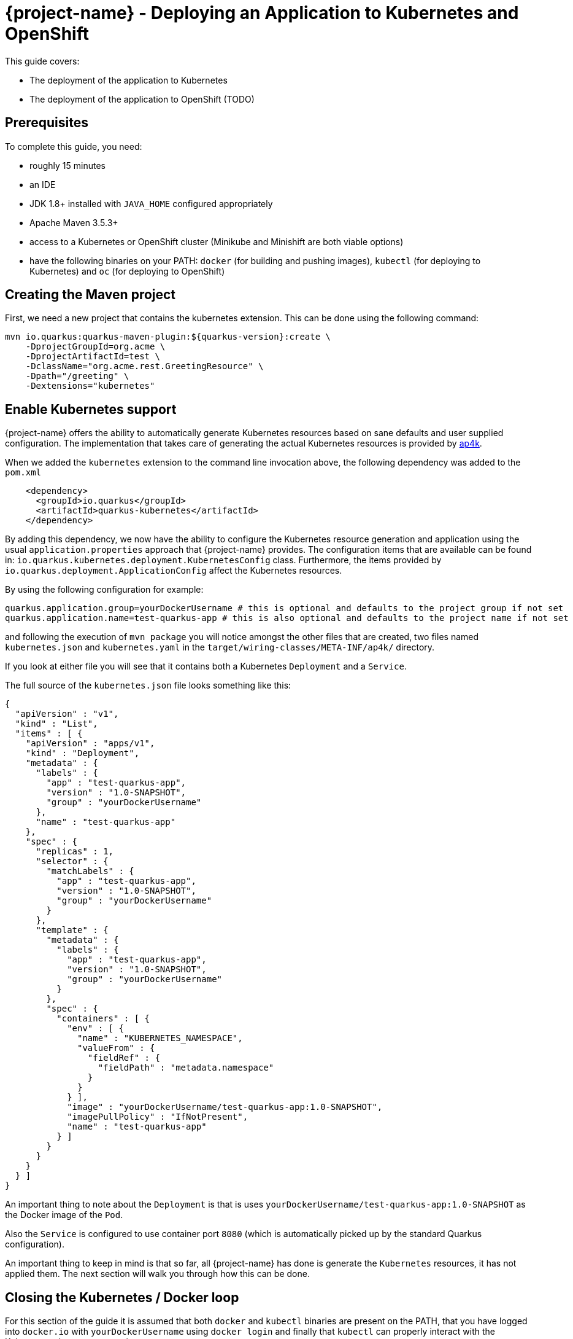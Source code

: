 = {project-name} - Deploying an Application to Kubernetes and OpenShift

This guide covers:

* The deployment of the application to Kubernetes
* The deployment of the application to OpenShift (TODO)

== Prerequisites

To complete this guide, you need:

* roughly 15 minutes
* an IDE
* JDK 1.8+ installed with `JAVA_HOME` configured appropriately
* Apache Maven 3.5.3+
* access to a Kubernetes or OpenShift cluster (Minikube and Minishift are both viable options)
* have the following binaries on your PATH: `docker` (for building and pushing images), `kubectl` (for deploying to Kubernetes) and `oc` (for deploying to OpenShift)

== Creating the Maven project

First, we need a new project that contains the kubernetes extension. This can be done using the following command:

[source, subs=attributes+]
----
mvn io.quarkus:quarkus-maven-plugin:${quarkus-version}:create \
    -DprojectGroupId=org.acme \
    -DprojectArtifactId=test \
    -DclassName="org.acme.rest.GreetingResource" \
    -Dpath="/greeting" \
    -Dextensions="kubernetes"
----

== Enable Kubernetes support

{project-name} offers the ability to automatically generate Kubernetes resources based on sane defaults and user supplied configuration. The implementation that takes care
of generating the actual Kubernetes resources is provided by https://github.com/ap4k/ap4k/[ap4k].

When we added the `kubernetes` extension to the command line invocation above, the following dependency was added to the `pom.xml`

[source,xml]
----
    <dependency>
      <groupId>io.quarkus</groupId>
      <artifactId>quarkus-kubernetes</artifactId>
    </dependency>
----

By adding this dependency, we now have the ability to configure the Kubernetes resource generation and application using the usual `application.properties` approach that {project-name} provides.
The configuration items that are available can be found in: `io.quarkus.kubernetes.deployment.KubernetesConfig` class.
Furthermore, the items provided by `io.quarkus.deployment.ApplicationConfig` affect the Kubernetes resources.

By using the following configuration for example:

[source]
----
quarkus.application.group=yourDockerUsername # this is optional and defaults to the project group if not set
quarkus.application.name=test-quarkus-app # this is also optional and defaults to the project name if not set
----

and following the execution of `mvn package` you will notice amongst the other files that are created, two files named
`kubernetes.json` and `kubernetes.yaml` in the `target/wiring-classes/META-INF/ap4k/` directory.

If you look at either file you will see that it contains both a Kubernetes `Deployment` and a `Service`.

The full source of the `kubernetes.json` file looks something like this:

[source,json]
----
{
  "apiVersion" : "v1",
  "kind" : "List",
  "items" : [ {
    "apiVersion" : "apps/v1",
    "kind" : "Deployment",
    "metadata" : {
      "labels" : {
        "app" : "test-quarkus-app",
        "version" : "1.0-SNAPSHOT",
        "group" : "yourDockerUsername"
      },
      "name" : "test-quarkus-app"
    },
    "spec" : {
      "replicas" : 1,
      "selector" : {
        "matchLabels" : {
          "app" : "test-quarkus-app",
          "version" : "1.0-SNAPSHOT",
          "group" : "yourDockerUsername"
        }
      },
      "template" : {
        "metadata" : {
          "labels" : {
            "app" : "test-quarkus-app",
            "version" : "1.0-SNAPSHOT",
            "group" : "yourDockerUsername"
          }
        },
        "spec" : {
          "containers" : [ {
            "env" : [ {
              "name" : "KUBERNETES_NAMESPACE",
              "valueFrom" : {
                "fieldRef" : {
                  "fieldPath" : "metadata.namespace"
                }
              }
            } ],
            "image" : "yourDockerUsername/test-quarkus-app:1.0-SNAPSHOT",
            "imagePullPolicy" : "IfNotPresent",
            "name" : "test-quarkus-app"
          } ]
        }
      }
    }
  } ]
}
----

An important thing to note about the `Deployment` is that is uses `yourDockerUsername/test-quarkus-app:1.0-SNAPSHOT` as the Docker image of the `Pod`.

Also the `Service` is configured to use container port `8080` (which is automatically picked up by the standard Quarkus configuration).

An important thing to keep in mind is that so far, all {project-name} has done is generate the `Kubernetes` resources, it has not applied them. The next section will walk you through how this can be done.

== Closing the Kubernetes / Docker loop

For this section of the guide it is assumed that both `docker` and `kubectl` binaries are present on the PATH, that you have logged into `docker.io` with `yourDockerUsername` using `docker login` and finally that
`kubectl` can properly interact with the Kubernetes cluster you are using.

Note that when the project was first created, a Dockerfile named `Dockerfile.jvm` was created at `src/main/docker`. This Dockerfile is automatically used to build the docker image.

If you start out by simply executing `mvn clean package -Dquarkus.kubernetes.docker.build=true` then at the end of the build you have a `yourDockerUsername/test-quarkus-app:1.0-SNAPSHOT` image built locally that can be run like so:

`docker run --rm -p 8080:8080 yourDockerUsername/test-quarkus-app:1.0-SNAPSHOT`

To actually deploy your application onto your Kubernetes cluster, you need to execute `mvn clean package -Dquarkus.kubernetes.docker.push=true -Dquarkus.kubernetes.deploy=true`.

In addition to what the previous command did, this command also pushes the image to the registry and applies the Kubernetes resources. At the end of the process the application will be deployed onto the cluster.

When you are done with using the application, you can remove it from the Kubernetes cluster by simply executing `kubectl delete -f target/wiring-classes/META-INF/ap4k/kubernetes.json`



[NOTE]
====
The configutation items used above (`quarkus.kubernetes.docker.build`, `quarkus.kubernetes.docker.push` and `quarkus.kubernetes.deploy`) can of course be added to `application.properties`.
Overriding them during build time as we have shown above works the same as any other {project-name} property.
====


== Using Gradle

In order to be able to utilize the full capabilities of ap4k when using the {project-name} Gradle plugin instead of the Maven plugin,
all tasks executions need to be performed using the `--no-daemon` flag.
The reason this is needed is because ap4k invokes the `docker`, `kubectl` and `oc` binaries as part of JVM shutdown hooks (which in turn is done
because ap4k needs to have access to the final `*-runner` jar that is constructed when the build process completes).
When running Gradle without the `--no-daemon` flag, Gradle does not shutdown the JVM thus preventing the hooks from executing.
